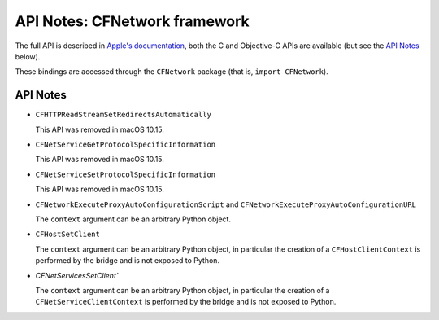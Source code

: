 API Notes: CFNetwork framework
==============================


The full API is described in `Apple's documentation`__, both
the C and Objective-C APIs are available (but see the `API Notes`_ below).

.. __: https://developer.apple.com/documentation/cfnetwork?preferredLanguage=occ

These bindings are accessed through the ``CFNetwork`` package (that is, ``import CFNetwork``).


API Notes
---------

* ``CFHTTPReadStreamSetRedirectsAutomatically``

  This API was removed in macOS 10.15.

* ``CFNetServiceGetProtocolSpecificInformation``

  This API was removed in macOS 10.15.

* ``CFNetServiceSetProtocolSpecificInformation``

  This API was removed in macOS 10.15.

* ``CFNetworkExecuteProxyAutoConfigurationScript`` and ``CFNetworkExecuteProxyAutoConfigurationURL``

  The ``context`` argument can be an arbitrary Python object.

* ``CFHostSetClient``

  The ``context`` argument can be an arbitrary Python object, in particular
  the creation of a ``CFHostClientContext`` is performed by the bridge and
  is not exposed to Python.

* `CFNetServicesSetClient``

  The ``context`` argument can be an arbitrary Python object, in particular
  the creation of a ``CFNetServiceClientContext`` is performed by the bridge and
  is not exposed to Python.
